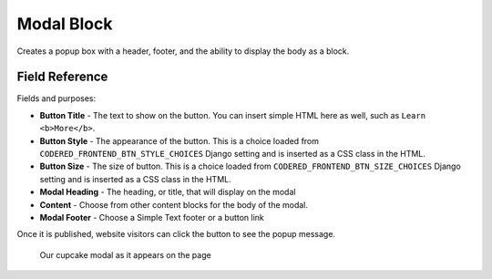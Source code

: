 Modal Block
===========

Creates a popup box with a header, footer, and the ability to display the body as a block. 

Field Reference
---------------

Fields and purposes:

* **Button Title** - The text to show on the button. You can insert simple HTML
  here as well, such as ``Learn <b>More</b>``.

* **Button Style** - The appearance of the button. This is a choice loaded from
  ``CODERED_FRONTEND_BTN_STYLE_CHOICES`` Django setting and is inserted as a
  CSS class in the HTML.

* **Button Size** - The size of button. This is a choice loaded from
  ``CODERED_FRONTEND_BTN_SIZE_CHOICES`` Django setting and is inserted as a CSS
  class in the HTML.

* **Modal Heading** - The heading, or title, that will display on the modal

* **Content** - Choose from other content blocks for the body of the modal.

* **Modal Footer** - Choose a Simple Text footer or a button link

Once it is published, website visitors can click the button to see the popup message. 

.. figure:: img/cupcake_modal_sample.png
    :alt: Our cupcake modal

    Our cupcake modal as it appears on the page
